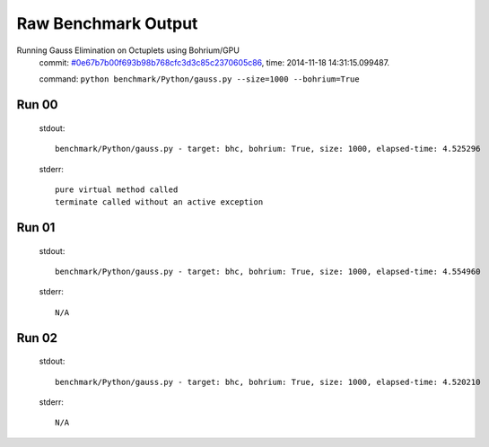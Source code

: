 
Raw Benchmark Output
====================

Running Gauss Elimination on Octuplets using Bohrium/GPU
    commit: `#0e67b7b00f693b98b768cfc3d3c85c2370605c86 <https://bitbucket.org/bohrium/bohrium/commits/0e67b7b00f693b98b768cfc3d3c85c2370605c86>`_,
    time: 2014-11-18 14:31:15.099487.

    command: ``python benchmark/Python/gauss.py --size=1000 --bohrium=True``

Run 00
~~~~~~
    stdout::

        benchmark/Python/gauss.py - target: bhc, bohrium: True, size: 1000, elapsed-time: 4.525296
        

    stderr::

        pure virtual method called
        terminate called without an active exception
        



Run 01
~~~~~~
    stdout::

        benchmark/Python/gauss.py - target: bhc, bohrium: True, size: 1000, elapsed-time: 4.554960
        

    stderr::

        N/A



Run 02
~~~~~~
    stdout::

        benchmark/Python/gauss.py - target: bhc, bohrium: True, size: 1000, elapsed-time: 4.520210
        

    stderr::

        N/A



